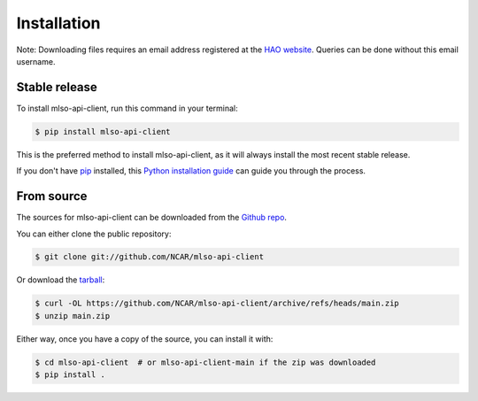 .. highlight:: shell

============
Installation
============


Note: Downloading files requires an email address registered at the
`HAO website`_. Queries can be done without this email username.

.. _HAO website: https://registration.hao.ucar.edu


Stable release
--------------

To install mlso-api-client, run this command in your terminal:

.. code-block:: console

    $ pip install mlso-api-client

This is the preferred method to install mlso-api-client, as it will always install the most recent stable release.

If you don't have `pip`_ installed, this `Python installation guide`_ can guide
you through the process.

.. _pip: https://pip.pypa.io
.. _Python installation guide: http://docs.python-guide.org/en/latest/starting/installation/


From source
-----------

The sources for mlso-api-client can be downloaded from the `Github repo`_.

You can either clone the public repository:

.. code-block:: console

    $ git clone git://github.com/NCAR/mlso-api-client

Or download the `tarball`_:

.. code-block:: console

    $ curl -OL https://github.com/NCAR/mlso-api-client/archive/refs/heads/main.zip
    $ unzip main.zip

Either way, once you have a copy of the source, you can install it with:

.. code-block:: console

    $ cd mlso-api-client  # or mlso-api-client-main if the zip was downloaded
    $ pip install .


.. _Github repo: https://github.com/NCAR/mlso-api-client
.. _tarball: https://github.com/NCAR/mlso-api-client/tarball/master

